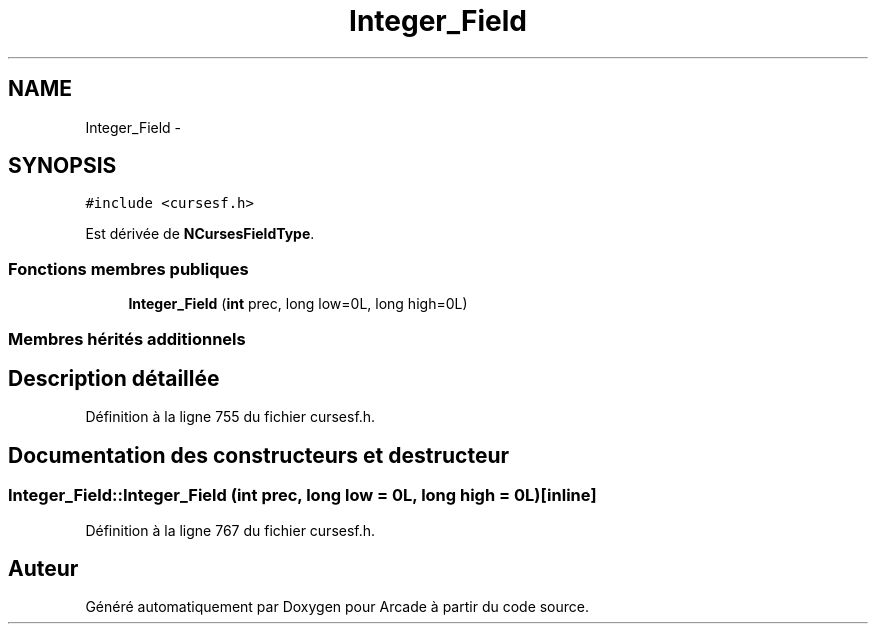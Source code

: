 .TH "Integer_Field" 3 "Jeudi 31 Mars 2016" "Version 1" "Arcade" \" -*- nroff -*-
.ad l
.nh
.SH NAME
Integer_Field \- 
.SH SYNOPSIS
.br
.PP
.PP
\fC#include <cursesf\&.h>\fP
.PP
Est dérivée de \fBNCursesFieldType\fP\&.
.SS "Fonctions membres publiques"

.in +1c
.ti -1c
.RI "\fBInteger_Field\fP (\fBint\fP prec, long low=0L, long high=0L)"
.br
.in -1c
.SS "Membres hérités additionnels"
.SH "Description détaillée"
.PP 
Définition à la ligne 755 du fichier cursesf\&.h\&.
.SH "Documentation des constructeurs et destructeur"
.PP 
.SS "Integer_Field::Integer_Field (\fBint\fP prec, long low = \fC0L\fP, long high = \fC0L\fP)\fC [inline]\fP"

.PP
Définition à la ligne 767 du fichier cursesf\&.h\&.

.SH "Auteur"
.PP 
Généré automatiquement par Doxygen pour Arcade à partir du code source\&.
